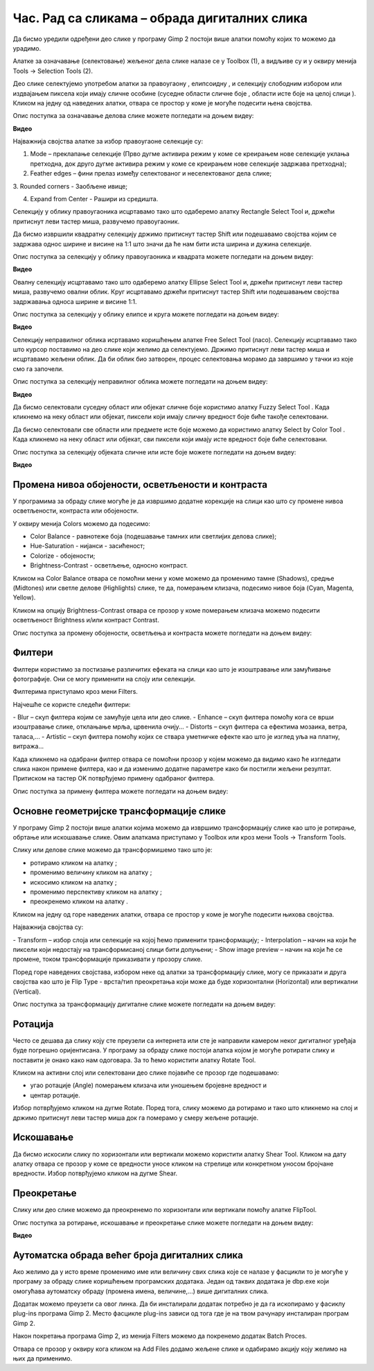 Час. Рад са сликама – обрада дигиталних слика
==============================================

.. infonote::
 
 На овом часу ћемо говорити о:
    •	 селекцији дела слике;
    •	 промени нивоа обојености, осветљености и контраста;
    •	 филтерима;
    •	 основним геометријским трансформацијама слике;
    •	 аутоматској обради већег броја дигиталних слика.

Да бисмо уредили одређени део слике у програму Gimp 2 постоји више алатки помоћу којих то можемо да урадимо.

Алатке за означавање (селектовање) жељеног дела слике налазе се у Toolbox (1), а видљиве су и у оквиру менија Tools →  Selection Tools (2).
 
.. image:: ../../_images/L75S1.png
    :width: 700px
    :align: center

.. |h1| image:: ../../_images/L75S2.png
            :width: 30px

.. |h2| image:: ../../_images/L75S3.png
            :width: 30px

.. |h3| image:: ../../_images/L75S4.png
            :width: 30px

.. |h4| image:: ../../_images/L75S5.png
            :width: 30px

.. |h5| image:: ../../_images/L75S6.png
            :width: 30px

Део слике селектујемо употребом алатки за правоугаону |h1|, елипсоидну |h2|, и селекцију слободним избором |h3| или издвајањем пиксела који имају сличне особине (суседне области сличне боје |h4|, области исте боје на целој слици |h4|). 
Кликом на једну од наведених алатки, отвара се простор у коме је могуће подесити њена својства. 

Опис поступка за означавање делова слике можете погледати на доњем видеу:

**Видео**

Најважнија својства алатке за избор правоугаоне селекције су:


1. Mode – преклапање селекције (Прво дугме активира режим у коме се креирањем нове селекције уклања претходна, док друго дугме активира режим у коме се креирањем нове селекције задржава претходна);


2. Feather edges – фини прелаз између селектованог и неселектованог дела слике;


3. Rounded corners - Заобљене ивице;
­

4. Expand from Center - Рашири из средишта.


.. image:: ../../_images/L75S7.png
    :width: 300px
    :align: center


.. |h6| image:: ../../_images/L75S8.png
            :width: 150px

Селекцију у облику правоугаоника исцртавамо тако што одаберемо алатку Rectangle Select Tool |h1| и, држећи притиснут леви тастер миша, развучемо правоугаоник. 

Да бисмо извршили квадратну селекцију држимо притиснут тастер Shift или подешавамо својства |h6| којим се задржава однос ширине и висине на 1:1 што значи да ће нам бити иста ширина и дужина селекције. 

Опис поступка за селекцију у облику правоугаоника и квадрата можете погледати на доњем видеу:

**Видео**
 
Овалну селекцију исцртавамо тако што одаберемо алатку Ellipse Select Tool |h2| и, држећи притиснут леви тастер миша, развучемо овални облик. 
Круг исцртавамо држећи притиснут тастер Shift или подешавањем својства задржавања односа ширине и висине 1:1.

Опис поступка за селекцију у облику елипсе и круга можете погледати на доњем видеу:

**Видео**

Селекцију неправилног облика исртавамо коришћењем алатке Free Select Tool |h3| (ласо). 
Селекцију исцртавамо тако што курсор поставимо на део слике који желимо да селектујемо. 
Држимо притиснут леви тастер миша и исцртавамо жељени облик. 
Да би облик био затворен, процес селектовања морамо да завршимо у тачки из које смо га започели. 

Опис поступка за селекцију неправилног облика можете погледати на доњем видеу:

**Видео** 


Да бисмо селектовали суседну област или објекат сличне боје користимо алатку Fuzzy Select Tool |h4|. 
Када кликнемо на неку област или објекат, пиксели који имају сличну вредност боје биће такође селектовани.

Да бисмо селектовали све области или предмете исте боје можемо да користимо алатку Select by Color Tool |h5|. 
Када кликнемо на неку област или објекат, сви пиксели који имају исте вредност боје биће селектовани.

Опис поступка за селекцију објеката сличне или исте боје можете погледати на доњем видеу:

**Видео**

Промена нивоа обојености, осветљености и контраста 
--------------------------------------------------

У програмима за обраду слике могуће је да извршимо додатне корекције на слици као што су промене нивоа осветљености, контраста или обојености. 

У оквиру менија Colors можемо да подесимо:

-  Color Balance - равнотеже боја (подешавање тамних или светлијих делова слике);
-  Hue-Saturation - нијанси - засићеност;
-  Colorize - обојености;
-  Brightness-Contrast - осветљење, односно контраст.

.. image:: ../../_images/L75S9.png
    :width: 300px
    :align: center

Кликом на Color Balance отвара се помоћни мени у коме можемо да променимо тамне (Shadows), средње (Midtones) или светле делове (Highlights) слике, те да,  померањем клизача, подесимо нивое боја  (Cyan, Magenta, Yellow).

.. image:: ../../_images/L75S10.png
    :width: 300px
    :align: center

Кликом на опцију Brightness-Contrast отвара се прозор у коме померањем клизача можемо подесити осветљеност Brightness и/или контраст Contrast. 

.. image:: ../../_images/L75S11.png
    :width: 300px
    :align: center

Опис поступка за промену обојености, осветљења и контраста можете погледати на доњем видеу:

.. ytpopup:: nfVL-oKgPCY
    :width: 735
    :height: 415
    :align: center 

Филтери
--------

Филтери користимо за постизање различитих ефеката на слици као што је изоштравање или замућивање фотографије.   
Они се могу применити на слоју или селекцији.

Филтерима приступамо кроз мени Filters.

.. image:: ../../_images/L75S12.png
    :width: 300px
    :align: center 

Најчешће се користе следећи филтери:

­- Blur – скуп филтера којим се замућује цела или део слике.
­- Enhance – скуп филтера помоћу кога се врши изоштравање слике, отклањање мрља, црвенила очију...
­- Distorts – скуп филтера са ефектима мозаика, ветра, таласа,...
­- Artistic – скуп филтера помоћу којих се ствара уметничке ефекте као што је изглед уља на платну, витража... 

Када кликнемо на одабрани филтер отвара се помоћни прозор у којем можемо да видимо како ће изгледати слика након примене филтера, као и да изменимо додатне параметре како би постигли жељени резултат. 
Притиском на тастер OK потврђујемо примену одабраног филтера.

Опис поступка за примену филтера можете погледати на доњем видеу:

.. ytpopup:: Wjq3YDxuQpA
    :width: 735
    :height: 415
    :align: center 

Основне геометријске трансформације слике
------------------------------------------

У програму Gimp 2 постоји више алатки којима можемо да извршимо трансформацију слике као што је ротирање, обртање или искошавање слике. 
Овим алаткама приступамо у Toolbox или кроз мени Tools →  Transform Tools.

.. image:: ../../_images/L75S13.png
    :width: 600px
    :align: center 

.. |е1| image:: ../../_images/L75S14.png
            :width: 30px

.. |е2| image:: ../../_images/L75S15.png
            :width: 30px

.. |е3| image:: ../../_images/L75S16.png
            :width: 30px

.. |е4| image:: ../../_images/L75S17.png
            :width: 30px

.. |е5| image:: ../../_images/L75S18.png
            :width: 30px

Слику или делове слике можемо да трансформишемо тако што је:

-  ротирамо кликом на алатку |е1|;
-  променимо величину кликом на алатку |е2|;
-  искосимо кликом на алатку |е3|;
-  променимо перспективу кликом на алатку |е4|;  
-  преокренемо кликом на алатку |е5|.

Кликом на једну од горе наведених алатки, отвара се простор у коме је могуће подесити њихова својства. 

.. image:: ../../_images/L75S19.png
    :width: 200px
    :align: center 

Најважнија својства су:

­-  Transform – избор слоја или селекције на којој ћемо применити трансформацију;
­-  Interpolation – начин на који ће пиксели који недостају на трансформисаној слици бити допуњени;
­-  Show image preview – начин на који ће се промене, током трансформације приказивати у прозору слике.

Поред горе наведених својстава, избором неке од алатки за трансформацију слике, могу се приказати и друга својства као што је Flip Type - врста/тип преокретања који може да буде хоризонтални (Horizontal) или вертикални (Vertical).

.. image:: ../../_images/L75S20.png
    :width: 200px
    :align: center 


Опис поступка за трансформацију дигиталне слике можете погледати на доњем видеу:

.. ytpopup:: TaqUHy6gdSg
    :width: 735
    :height: 415
    :align: center 

Ротација
-------- 

Често се дешава да слику коју сте преузели са интернета или сте је направили камером неког дигиталног уређаја буде погрешно оријентисана.
У програму за обраду слике постоји алатка којом је могуће ротирати слику и поставити је онако како нам одоговара. За то ћемо користити алатку Rotate Tool. 

Кликом на активни слој или селектовани део слике појавиће се прозор где подешавамо:

-  угао ротације (Angle) померањем клизача или уношењем бројевне вредност и
-  центар ротације. 

.. image:: ../../_images/L75S21.png
    :width: 300px
    :align: center 

Избор потврђујемо кликом на дугме Rotate. Поред тога, слику можемо да ротирамо и тако што кликнемо на слој и држимо притиснут леви тастер миша док га померамо у смеру жељене ротације.
    
Искошавање
----------
	
Да бисмо искосили слику по хоризонтали или вертикали можемо користити алатку Shear Tool. 
Кликом на дату алатку отвара се прозор у коме се вредности уносе кликом на стрелице или конкретном уносом бројчане вредности. 
Избор потврђујемо кликом на дугме Shear.

.. image:: ../../_images/L75S22.png
    :width: 300px
    :align: center 
     
Преокретање  
-----------

Слику или део слике можемо да преокренемо по хоризонтали или вертикали помоћу алатке FlipTool.
   
Опис поступка за ротирање, искошавање и преокретање слике можете погледати на доњем видеу:

**Видео** 

Аутоматска обрада већег броја дигиталних слика
-----------------------------------------------

Ако желимо да у исто време променимо име или величину свих слика које се налазе у фасцикли то је могуће у програму за обраду слике коришћењем програмских додатака. 
Један од таквих додатака је dbp.exe који омогућава аутоматску обраду (промена имена, величине,...) више дигиталних слика.

Додатак можемо преузети са овог линка. Да би инсталирали додатак потребно је да га ископирамо у фасиклу plug-ins програма Gimp 2. 
Место фасцикле plug-ins зависи од тога где је на твом рачунару инсталиран програм Gimp 2. 
 
.. image:: ../../_images/L75S23.png
    :width: 600px
    :align: center 

Након покретања програма Gimp 2, из менија Filters можемо да покренемо додатак Batch Proces. 

.. image:: ../../_images/L75S24.png
    :width: 600px
    :align: center 

Отвара се прозор у оквиру кога кликом на Аdd Files додамо жељене слике и одабирамо акцију коју желимо на њих да применимо. 
  
.. infonote::

 **Шта смо научили?**
    •	да дигиталну слику можемо додатно да уређујемо;
    •	да инсталацијом додатака унапређујемо могућности програма Gimp 2 (нпр., примењујемо операције на више слика одједном).
    